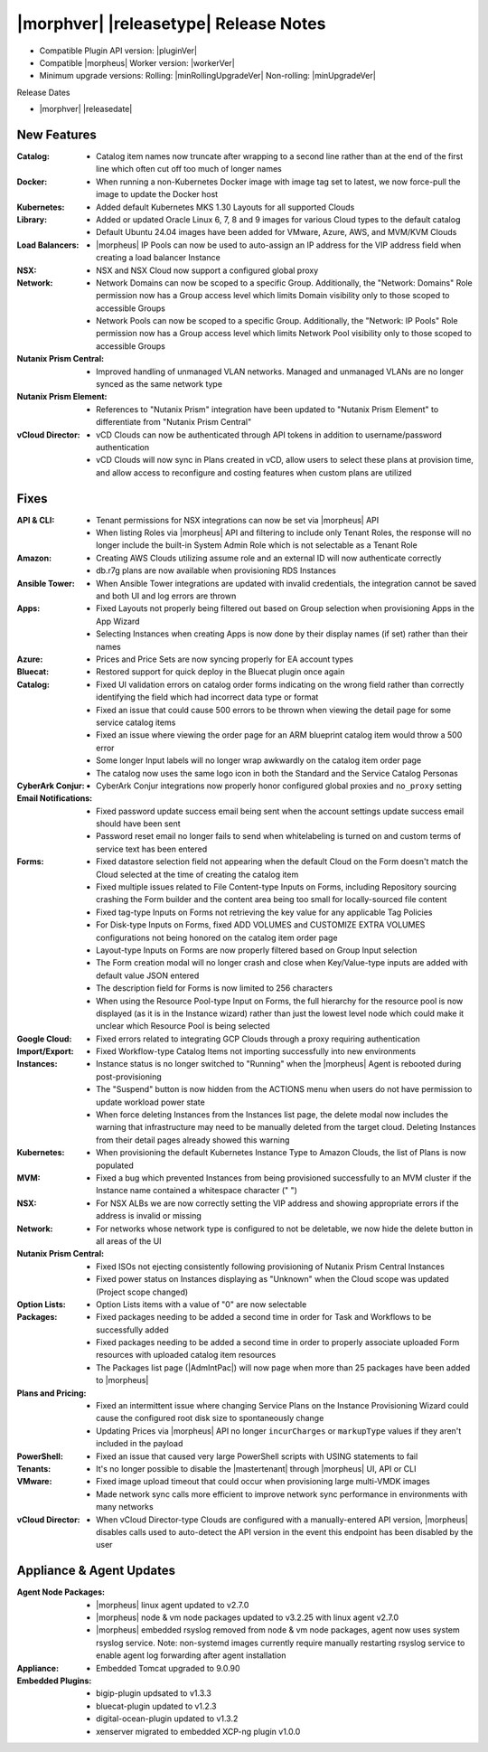 .. _Release Notes:

**************************************
|morphver| |releasetype| Release Notes
**************************************

- Compatible Plugin API version: |pluginVer|
- Compatible |morpheus| Worker version: |workerVer|
- Minimum upgrade versions: Rolling: |minRollingUpgradeVer| Non-rolling: |minUpgradeVer|

.. .. NOTE:: Items appended with :superscript:`6.x.x` are also included in that version

Release Dates

- |morphver| |releasedate|

New Features
============

:Catalog: - Catalog item names now truncate after wrapping to a second line rather than at the end of the first line which often cut off too much of longer names
:Docker: - When running a non-Kubernetes Docker image with image tag set to latest, we now force-pull the image to update the Docker host
:Kubernetes: - Added default Kubernetes MKS 1.30 Layouts for all supported Clouds
:Library: - Added or updated Oracle Linux 6, 7, 8 and 9 images for various Cloud types to the default catalog
           - Default Ubuntu 24.04 images have been added for VMware, Azure, AWS, and MVM/KVM Clouds
:Load Balancers: - |morpheus| IP Pools can now be used to auto-assign an IP address for the VIP address field when creating a load balancer Instance
:NSX: - NSX and NSX Cloud now support a configured global proxy
:Network: - Network Domains can now be scoped to a specific Group. Additionally, the "Network: Domains" Role permission now has a Group access level which limits Domain visibility only to those scoped to accessible Groups
           - Network Pools can now be scoped to a specific Group. Additionally, the "Network: IP Pools" Role permission now has a Group access level which limits Network Pool visibility only to those scoped to accessible Groups
:Nutanix Prism Central: - Improved handling of unmanaged VLAN networks. Managed and unmanaged VLANs are no longer synced as the same network type
:Nutanix Prism Element: - References to "Nutanix Prism" integration have been updated to "Nutanix Prism Element" to differentiate from "Nutanix Prism Central"
:vCloud Director: - vCD Clouds can now be authenticated through API tokens in addition to username/password authentication
                  - vCD Clouds will now sync in Plans created in vCD, allow users to select these plans at provision time, and allow access to reconfigure and costing features when custom plans are utilized


Fixes
=====

:API & CLI: - Tenant permissions for NSX integrations can now be set via |morpheus| API
             - When listing Roles via |morpheus| API and filtering to include only Tenant Roles, the response will no longer include the built-in System Admin Role which is not selectable as a Tenant Role
:Amazon: - Creating AWS Clouds utilizing assume role and an external ID will now authenticate correctly
          - db.r7g plans are now available when provisioning RDS Instances
:Ansible Tower: - When Ansible Tower integrations are updated with invalid credentials, the integration cannot be saved and both UI and log errors are thrown
:Apps: - Fixed Layouts not properly being filtered out based on Group selection when provisioning Apps in the App Wizard
        - Selecting Instances when creating Apps is now done by their display names (if set) rather than their names
:Azure: - Prices and Price Sets are now syncing properly for EA account types
:Bluecat: - Restored support for quick deploy in the Bluecat plugin once again
:Catalog: - Fixed UI validation errors on catalog order forms indicating on the wrong field rather than correctly identifying the field which had incorrect data type or format
           - Fixed an issue that could cause 500 errors to be thrown when viewing the detail page for some service catalog items
           - Fixed an issue where viewing the order page for an ARM blueprint catalog item would throw a 500 error
           - Some longer Input labels will no longer wrap awkwardly on the catalog item order page
           - The catalog now uses the same logo icon in both the Standard and the Service Catalog Personas
:CyberArk Conjur: - CyberArk Conjur integrations now properly honor configured global proxies and ``no_proxy`` setting
:Email Notifications: - Fixed password update success email being sent when the account settings update success email should have been sent
                  - Password reset email no longer fails to send when whitelabeling is turned on and custom terms of service text has been entered
:Forms: - Fixed datastore selection field not appearing when the default Cloud on the Form doesn't match the Cloud selected at the time of creating the catalog item
         - Fixed multiple issues related to File Content-type Inputs on Forms, including Repository sourcing crashing the Form builder and the content area being too small for locally-sourced file content
         - Fixed tag-type Inputs on Forms not retrieving the key value for any applicable Tag Policies
         - For Disk-type Inputs on Forms, fixed ADD VOLUMES and CUSTOMIZE EXTRA VOLUMES configurations not being honored on the catalog item order page
         - Layout-type Inputs on Forms are now properly filtered based on Group Input selection
         - The Form creation modal will no longer crash and close when Key/Value-type inputs are added with default value JSON entered
         - The description field for Forms is now limited to 256 characters
         - When using the Resource Pool-type Input on Forms, the full hierarchy for the resource pool is now displayed (as it is in the Instance wizard) rather than just the lowest level node which could make it unclear which Resource Pool is being selected
:Google Cloud: - Fixed errors related to integrating GCP Clouds through a proxy requiring authentication
:Import/Export: - Fixed Workflow-type Catalog Items not importing successfully into new environments
:Instances: - Instance status is no longer switched to "Running" when the |morpheus| Agent is rebooted during post-provisioning
             - The "Suspend" button is now hidden from the ACTIONS menu when users do not have permission to update workload power state
             - When force deleting Instances from the Instances list page, the delete modal now includes the warning that infrastructure may need to be manually deleted from the target cloud. Deleting Instances from their detail pages already showed this warning
:Kubernetes: - When provisioning the default Kubernetes Instance Type to Amazon Clouds, the list of Plans is now populated
:MVM: - Fixed a bug which prevented Instances from being provisioned successfully to an MVM cluster if the Instance name contained a whitespace character (" ")
:NSX: - For NSX ALBs we are now correctly setting the VIP address and showing appropriate errors if the address is invalid or missing
:Network: - For networks whose network type is configured to not be deletable, we now hide the delete button in all areas of the UI
:Nutanix Prism Central: - Fixed ISOs not ejecting consistently following provisioning of Nutanix Prism Central Instances
                  - Fixed power status on Instances displaying as "Unknown" when the Cloud scope was updated (Project scope changed)
:Option Lists: - Option Lists items with a value of "0" are now selectable
:Packages: - Fixed packages needing to be added a second time in order for Task and Workflows to be successfully added
            - Fixed packages needing to be added a second time in order to properly associate uploaded Form resources with uploaded catalog item resources
            - The Packages list page (|AdmIntPac|) will now page when more than 25 packages have been added to |morpheus|
:Plans and Pricing: - Fixed an intermittent issue where changing Service Plans on the Instance Provisioning Wizard could cause the configured root disk size to spontaneously change
                  - Updating Prices via |morpheus| API no longer ``incurCharges`` or ``markupType`` values if they aren't included in the payload
:PowerShell: - Fixed an issue that caused very large PowerShell scripts with USING statements to fail
:Tenants: - It's no longer possible to disable the |mastertenant| through |morpheus| UI, API or CLI
:VMware: - Fixed image upload timeout that could occur when provisioning large multi-VMDK images
          - Made network sync calls more efficient to improve network sync performance in environments with many networks
:vCloud Director: - When vCloud Director-type Clouds are configured with a manually-entered API version, |morpheus| disables calls used to auto-detect the API version in the event this endpoint has been disabled by the user


Appliance & Agent Updates
=========================

:Agent Node Packages: - |morpheus| linux agent updated to v2.7.0
                      - |morpheus| node & vm node packages updated to v3.2.25 with linux agent v2.7.0
                      - |morpheus| embedded rsyslog removed from node & vm node packages, agent now uses system rsyslog service. Note: non-systemd images currently require manually restarting rsyslog service to enable agent log forwarding after agent installation
:Appliance: - Embedded Tomcat upgraded to 9.0.90
:Embedded Plugins: - bigip-plugin updsated to v1.3.3
                   - bluecat-plugin updated to v1.2.3
                   - digital-ocean-plugin updated to v1.3.2
                   - xenserver migrated to embedded XCP-ng plugin v1.0.0
